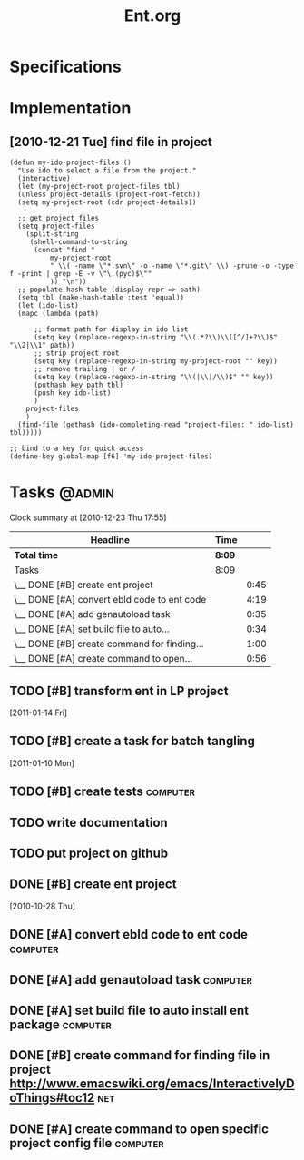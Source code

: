 #+TITLE: Ent.org
#+DESCRIPTION: Ent is a build tool like ant but working inside emacs and using elisp
#+STARTUP: overview


* Specifications
* Implementation
** [2010-12-21 Tue] find file in project
#+begin_src
    (defun my-ido-project-files ()
      "Use ido to select a file from the project."
      (interactive)
      (let (my-project-root project-files tbl)
      (unless project-details (project-root-fetch))
      (setq my-project-root (cdr project-details))

      ;; get project files
      (setq project-files 
	    (split-string 
	     (shell-command-to-string 
	      (concat "find "
		      my-project-root
		      " \\( -name \"*.svn\" -o -name \"*.git\" \\) -prune -o -type f -print | grep -E -v \"\.(pyc)$\""
		      )) "\n"))
      ;; populate hash table (display repr => path)
      (setq tbl (make-hash-table :test 'equal))
      (let (ido-list)
      (mapc (lambda (path)

	      ;; format path for display in ido list
	      (setq key (replace-regexp-in-string "\\(.*?\\)\\([^/]+?\\)$" "\\2|\\1" path))
	      ;; strip project root
	      (setq key (replace-regexp-in-string my-project-root "" key))
	      ;; remove trailing | or /
	      (setq key (replace-regexp-in-string "\\(|\\|/\\)$" "" key))
	      (puthash key path tbl)
	      (push key ido-list)
	      )
	    project-files
	    )
      (find-file (gethash (ido-completing-read "project-files: " ido-list) tbl)))))

    ;; bind to a key for quick access
    (define-key global-map [f6] 'my-ido-project-files)
#+end_src

* Tasks                                                              :@admin:
#+BEGIN: clocktable :maxlevel 2 :scope file
Clock summary at [2010-12-23 Thu 17:55]

| Headline                                    | Time   |      |
|---------------------------------------------+--------+------|
| *Total time*                                | *8:09* |      |
|---------------------------------------------+--------+------|
| Tasks                                       | 8:09   |      |
| \__ DONE [#B] create ent project            |        | 0:45 |
| \__ DONE [#A] convert ebld code to ent code |        | 4:19 |
| \__ DONE [#A] add genautoload task          |        | 0:35 |
| \__ DONE [#A] set build file to auto...     |        | 0:34 |
| \__ DONE [#B] create command for finding... |        | 1:00 |
| \__ DONE [#A] create command to open...     |        | 0:56 |
#+END:
** TODO [#B] transform ent in LP project
   SCHEDULED: <2011-03-28 Mon>
  [2011-01-14 Fri]
** TODO [#B] create a task for batch tangling
   :PROPERTIES:
   :Effort:   1:00
   :END:
  [2011-01-10 Mon]

** TODO [#B] create tests                                          :computer:
   :PROPERTIES:
   :Effort:   2:00
   :END:

** TODO write documentation
** TODO put project on github
** DONE [#B] create ent project
   SCHEDULED: <2010-12-13 Mon> CLOSED: [2010-12-13 Mon 18:25]
                                                                       :LOGBOOK:
   CLOCK: [2010-12-13 Mon 18:18]--[2010-12-13 Mon 18:25] =>  0:07
   CLOCK: [2010-12-13 Mon 11:01]--[2010-12-13 Mon 11:14] =>  0:13
   CLOCK: [2010-12-13 Mon 10:50]--[2010-12-13 Mon 10:52] =>  0:02
   CLOCK: [2010-12-13 Mon 10:23]--[2010-12-13 Mon 10:46] =>  0:23
                                                                           :END:
                                                                    :PROPERTIES:
   :Effort:   1:00
                                                                           :END:
   [2010-10-28 Thu]
** DONE [#A] convert ebld code to ent code                            :computer:
   SCHEDULED: <2010-12-16 Thu> CLOSED: [2010-12-19 Sun 20:01]
                                                                       :LOGBOOK:
   CLOCK: [2010-12-19 Sun 19:46]--[2010-12-19 Sun 20:01] =>  0:15
   CLOCK: [2010-12-19 Sun 19:25]--[2010-12-19 Sun 19:35] =>  0:10
   CLOCK: [2010-12-19 Sun 18:38]--[2010-12-19 Sun 19:25] =>  0:47
   CLOCK: [2010-12-19 Sun 18:31]--[2010-12-19 Sun 18:38] =>  0:07
   CLOCK: [2010-12-19 Sun 13:46]--[2010-12-19 Sun 14:54] =>  1:08
   CLOCK: [2010-12-19 Sun 11:08]--[2010-12-19 Sun 11:13] =>  0:05
   CLOCK: [2010-12-19 Sun 05:18]--[2010-12-19 Sun 06:09] =>  0:51
   CLOCK: [2010-12-18 Sat 22:08]--[2010-12-18 Sat 23:04] =>  0:56
                                                                           :END:
                                                                    :PROPERTIES:
   :Effort:   1:00
                                                                           :END:
** DONE [#A] add genautoload task                                     :computer:
   SCHEDULED: <2010-12-20 Mon> CLOSED: [2010-12-20 Mon 12:03]
                                                                       :LOGBOOK:
   CLOCK: [2010-12-20 Mon 12:00]--[2010-12-20 Mon 12:03] =>  0:03
   CLOCK: [2010-12-20 Mon 11:35]--[2010-12-20 Mon 11:52] =>  0:17
   CLOCK: [2010-12-20 Mon 10:57]--[2010-12-20 Mon 11:12] =>  0:15
                                                                           :END:
                                                                    :PROPERTIES:
   :Effort:   0:30
                                                                           :END:
** DONE [#A] set build file to auto install ent package               :computer:
   SCHEDULED: <2010-12-20 Mon> CLOSED: [2010-12-20 Mon 12:24]
                                                                       :LOGBOOK:
   CLOCK: [2010-12-20 Mon 10:56]--[2010-12-20 Mon 11:30] =>  0:34
                                                                           :END:
** DONE [#B] create command for finding file in project http://www.emacswiki.org/emacs/InteractivelyDoThings#toc12 :net:
   SCHEDULED: <2010-12-20 Mon> CLOSED: [2010-12-23 Thu 17:54]
   :LOGBOOK:
   CLOCK: [2010-12-23 Thu 17:46]--[2010-12-23 Thu 17:54] =>  0:08
   CLOCK: [2010-12-22 Wed 18:29]--[2010-12-22 Wed 18:46] =>  0:17
   CLOCK: [2010-12-22 Wed 17:16]--[2010-12-22 Wed 17:51] =>  0:35
   :END:
** DONE [#A] create command to open specific project config file   :computer:
   SCHEDULED: <2010-12-20 Mon> CLOSED: [2010-12-20 Mon 18:04]
                                                                       :LOGBOOK:
                                                                       CLOCK: [2010-12-23 Thu 17:54]--[2010-12-23 Thu 18:12] =>  0:18
   CLOCK: [2010-12-20 Mon 16:58]--[2010-12-20 Mon 17:54] =>  0:56
                                                                           :END:
   


* COMMENT Setup
#+STARTUP: overview
#+STARTUP: logdone
#+PROPERTY: Effort_ALL  0:10 0:20 0:30 1:00 2:00 4:00 6:00 8:00
#+COLUMNS: %38ITEM(Details) %TAGS(Context) %7TODO(To Do) %5Effort(Time){:} %6CLOCKSUM{Total}
